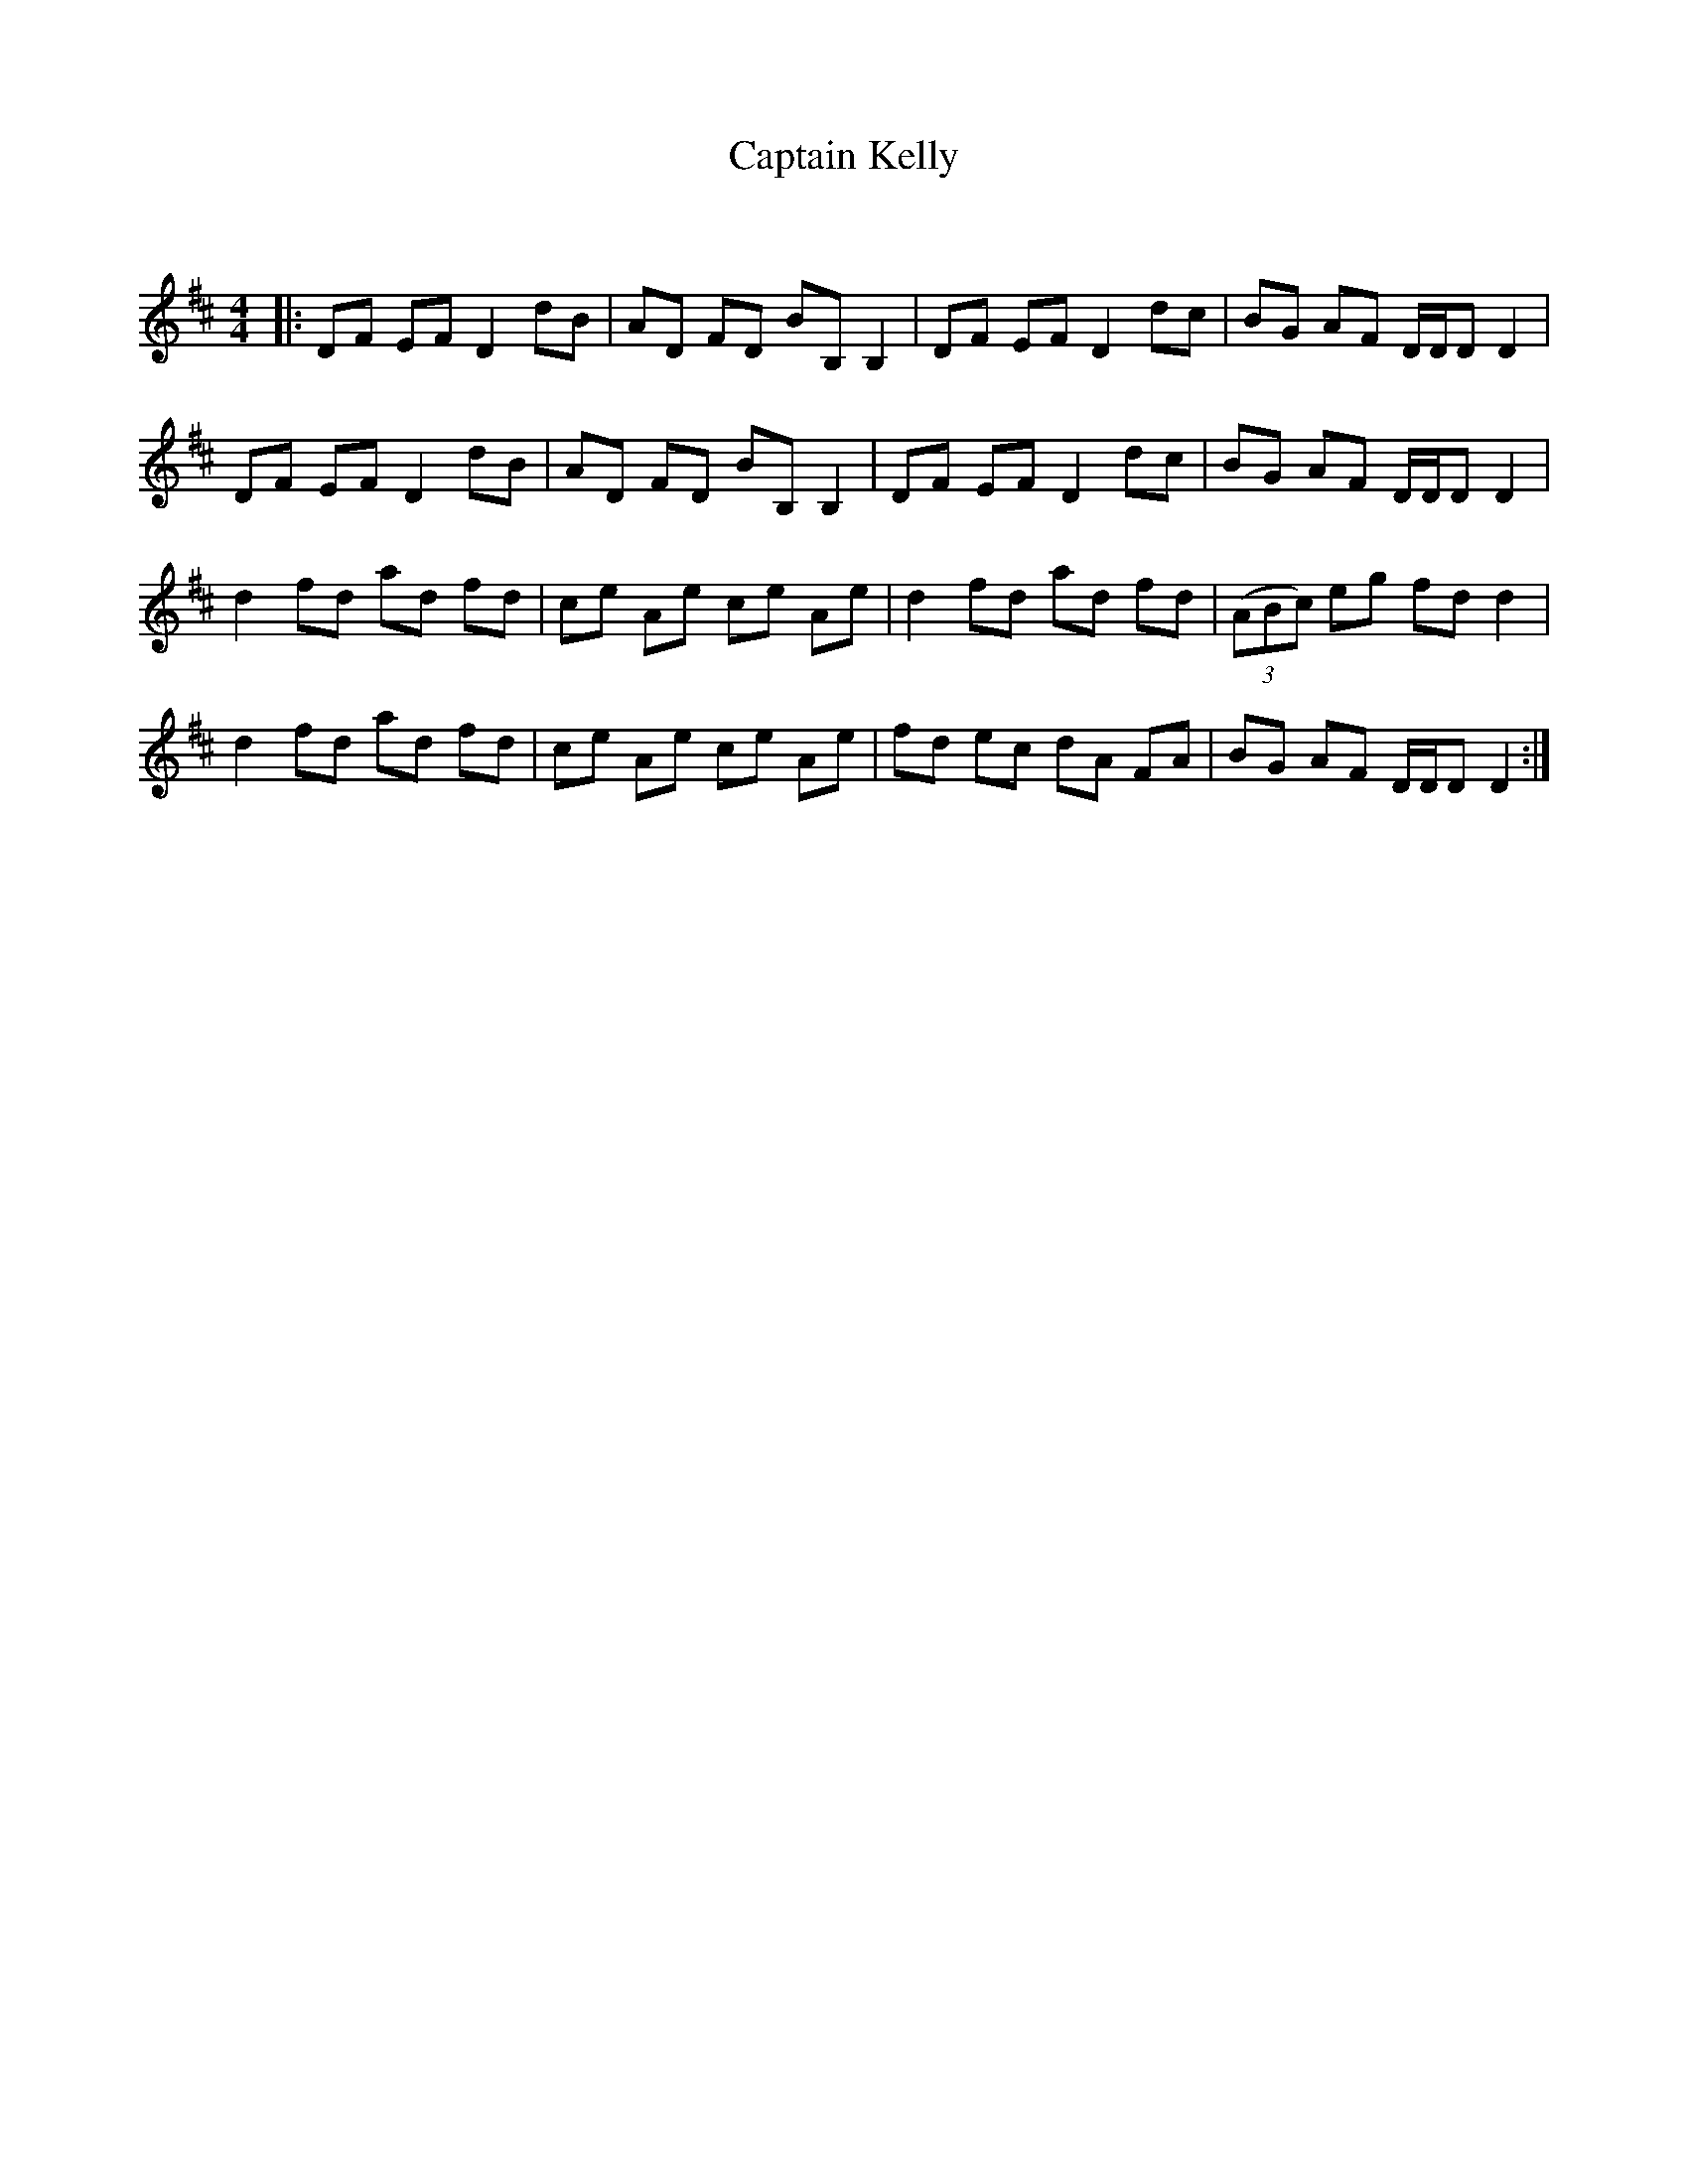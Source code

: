 X:1
T: Captain Kelly
C:
R:Reel
Q: 232
K:D
M:4/4
L:1/8
|:DF EF D2 dB|AD FD BB, B,2|DF EF D2 dc|BG AF D1/2D1/2D D2|
DF EF D2 dB|AD FD BB, B,2|DF EF D2 dc|BG AF D1/2D1/2D D2|
d2 fd ad fd|ce Ae ce Ae|d2 fd ad fd|((3ABc) eg fd d2|
d2 fd ad fd|ce Ae ce Ae|fd ec dA FA|BG AF D1/2D1/2D D2:|
